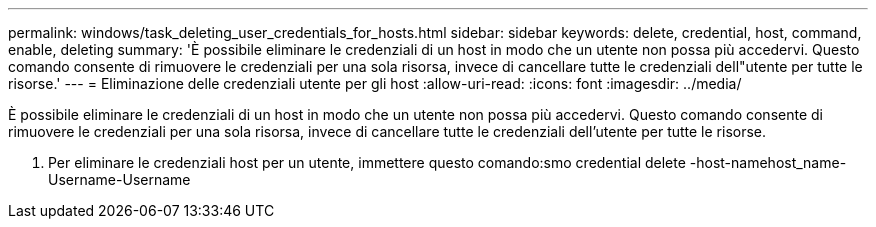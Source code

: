 ---
permalink: windows/task_deleting_user_credentials_for_hosts.html 
sidebar: sidebar 
keywords: delete, credential, host, command, enable, deleting 
summary: 'È possibile eliminare le credenziali di un host in modo che un utente non possa più accedervi. Questo comando consente di rimuovere le credenziali per una sola risorsa, invece di cancellare tutte le credenziali dell"utente per tutte le risorse.' 
---
= Eliminazione delle credenziali utente per gli host
:allow-uri-read: 
:icons: font
:imagesdir: ../media/


[role="lead"]
È possibile eliminare le credenziali di un host in modo che un utente non possa più accedervi. Questo comando consente di rimuovere le credenziali per una sola risorsa, invece di cancellare tutte le credenziali dell'utente per tutte le risorse.

. Per eliminare le credenziali host per un utente, immettere questo comando:smo credential delete -host-namehost_name-Username-Username

